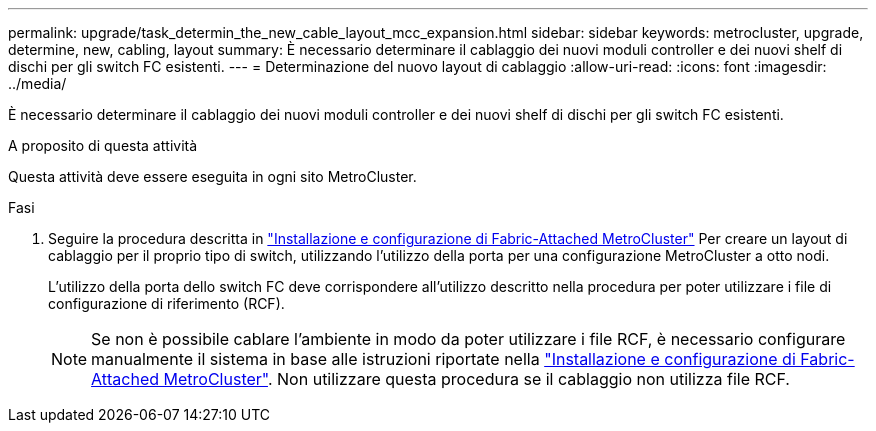 ---
permalink: upgrade/task_determin_the_new_cable_layout_mcc_expansion.html 
sidebar: sidebar 
keywords: metrocluster, upgrade, determine, new, cabling, layout 
summary: È necessario determinare il cablaggio dei nuovi moduli controller e dei nuovi shelf di dischi per gli switch FC esistenti. 
---
= Determinazione del nuovo layout di cablaggio
:allow-uri-read: 
:icons: font
:imagesdir: ../media/


[role="lead"]
È necessario determinare il cablaggio dei nuovi moduli controller e dei nuovi shelf di dischi per gli switch FC esistenti.

.A proposito di questa attività
Questa attività deve essere eseguita in ogni sito MetroCluster.

.Fasi
. Seguire la procedura descritta in link:../install-fc/index.html["Installazione e configurazione di Fabric-Attached MetroCluster"] Per creare un layout di cablaggio per il proprio tipo di switch, utilizzando l'utilizzo della porta per una configurazione MetroCluster a otto nodi.
+
L'utilizzo della porta dello switch FC deve corrispondere all'utilizzo descritto nella procedura per poter utilizzare i file di configurazione di riferimento (RCF).

+

NOTE: Se non è possibile cablare l'ambiente in modo da poter utilizzare i file RCF, è necessario configurare manualmente il sistema in base alle istruzioni riportate nella link:../install-fc/index.html["Installazione e configurazione di Fabric-Attached MetroCluster"]. Non utilizzare questa procedura se il cablaggio non utilizza file RCF.


